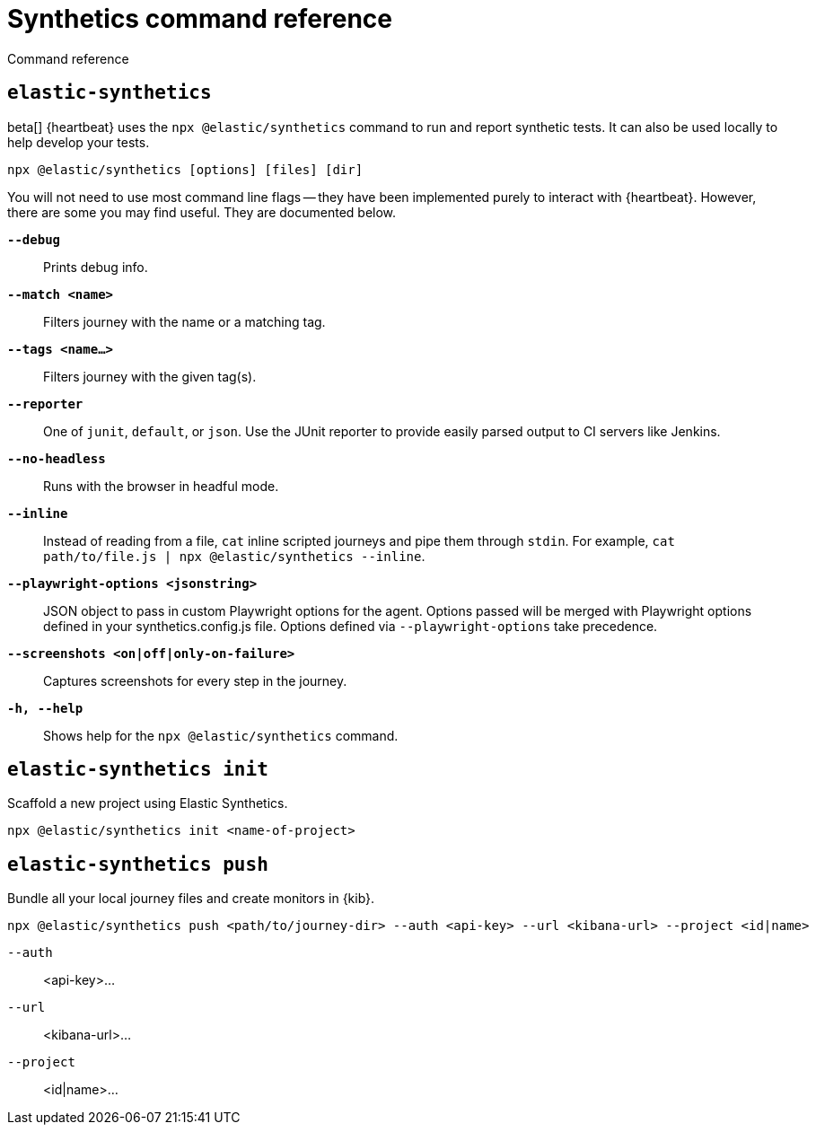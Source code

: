 [[synthetics-command-reference]]
= Synthetics command reference

++++
<titleabbrev>Command reference</titleabbrev>
++++

[discrete]
[[elastic-synthetics-command]]
== `elastic-synthetics`

beta[] {heartbeat} uses the `npx @elastic/synthetics` command to run and report synthetic tests.
It can also be used locally to help develop your tests.

[source,sh]
----
npx @elastic/synthetics [options] [files] [dir]
----

You will not need to use most command line flags -- they have been implemented
purely to interact with {heartbeat}.
However, there are some you may find useful.
They are documented below.

*`--debug`*::
Prints debug info.

*`--match <name>`*::
Filters journey with the name or a matching tag.

*`--tags <name...>`*::
Filters journey with the given tag(s).

*`--reporter`*::
One of `junit`, `default`, or `json`. Use the JUnit reporter to provide easily parsed output to CI
servers like Jenkins.

*`--no-headless`*::
Runs with the browser in headful mode.

*`--inline`*::
Instead of reading from a file, `cat` inline scripted journeys and pipe them through `stdin`.
For example, `cat path/to/file.js | npx @elastic/synthetics --inline`.

*`--playwright-options <jsonstring>`*::
JSON object to pass in custom Playwright options for the agent. Options passed will be merged with Playwright options defined in your synthetics.config.js file. Options defined via `--playwright-options` 
take precedence.

*`--screenshots <on|off|only-on-failure>`*::
Captures screenshots for every step in the journey.

*`-h, --help`*::
Shows help for the `npx @elastic/synthetics` command.

[discrete]
[[elastic-synthetics-init-command]]
== `elastic-synthetics init`

Scaffold a new project using Elastic Synthetics.

[source,sh]
----
npx @elastic/synthetics init <name-of-project>
----


[discrete]
[[elastic-synthetics-push-command]]
== `elastic-synthetics push`

Bundle all your local journey files and create monitors in {kib}.

[source,sh]
----
npx @elastic/synthetics push <path/to/journey-dir> --auth <api-key> --url <kibana-url> --project <id|name>
----

`--auth`::
<api-key>...

`--url`::
<kibana-url>...

`--project`::
<id|name>...


